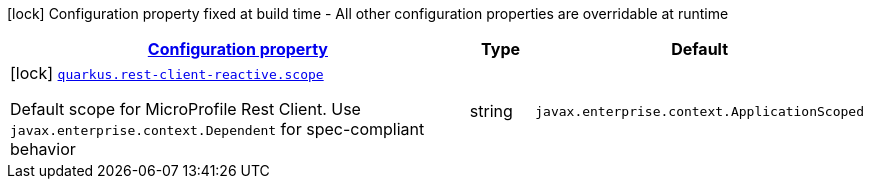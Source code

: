 [.configuration-legend]
icon:lock[title=Fixed at build time] Configuration property fixed at build time - All other configuration properties are overridable at runtime
[.configuration-reference.searchable, cols="80,.^10,.^10"]
|===

h|[[quarkus-rest-client-reactive_configuration]]link:#quarkus-rest-client-reactive_configuration[Configuration property]

h|Type
h|Default

a|icon:lock[title=Fixed at build time] [[quarkus-rest-client-reactive_quarkus.rest-client-reactive.scope]]`link:#quarkus-rest-client-reactive_quarkus.rest-client-reactive.scope[quarkus.rest-client-reactive.scope]`

[.description]
--
Default scope for MicroProfile Rest Client. Use `javax.enterprise.context.Dependent` for spec-compliant behavior
--|string 
|`javax.enterprise.context.ApplicationScoped`

|===